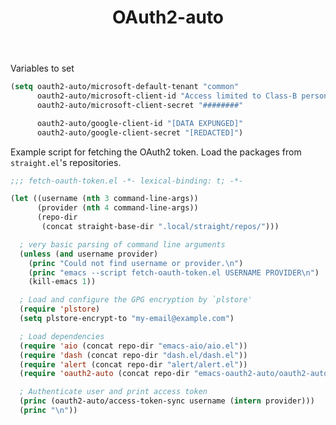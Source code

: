 #+TITLE: OAuth2-auto

Variables to set
#+begin_src emacs-lisp
(setq oauth2-auto/microsoft-default-tenant "common"
      oauth2-auto/microsoft-client-id "Access limited to Class-B personnel"
      oauth2-auto/microsoft-client-secret "########"

      oauth2-auto/google-client-id "[DATA EXPUNGED]"
      oauth2-auto/google-client-secret "[REDACTED]")
#+end_src


Example script for fetching the OAuth2 token. Load the packages from ~straight.el~'s repositories.
#+begin_src emacs-lisp
;;; fetch-oauth-token.el -*- lexical-binding: t; -*-

(let ((username (nth 3 command-line-args))
      (provider (nth 4 command-line-args))
      (repo-dir
       (concat straight-base-dir ".local/straight/repos/")))

  ; very basic parsing of command line arguments
  (unless (and username provider)
    (princ "Could not find username or provider.\n")
    (princ "emacs --script fetch-oauth-token.el USERNAME PROVIDER\n")
    (kill-emacs 1))

  ; Load and configure the GPG encryption by `plstore'
  (require 'plstore)
  (setq plstore-encrypt-to "my-email@example.com")

  ; Load dependencies
  (require 'aio (concat repo-dir "emacs-aio/aio.el"))
  (require 'dash (concat repo-dir "dash.el/dash.el"))
  (require 'alert (concat repo-dir "alert/alert.el"))
  (require 'oauth2-auto (concat repo-dir "emacs-oauth2-auto/oauth2-auto.el"))

  ; Authenticate user and print access token
  (princ (oauth2-auto/access-token-sync username (intern provider)))
  (princ "\n"))
#+end_src
